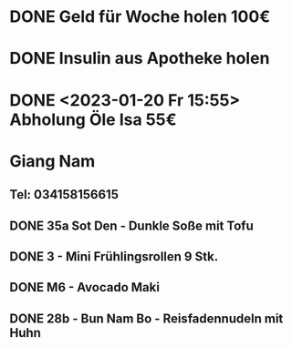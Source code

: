 * DONE Geld für Woche holen 100€
CLOSED: [2023-01-23 Mon 11:22]
* DONE Insulin aus Apotheke holen
CLOSED: [2023-01-23 Mon 11:22]
* DONE <2023-01-20 Fr 15:55> Abholung Öle Isa 55€
CLOSED: [2023-01-23 Mon 11:22]
* Giang Nam
** Tel: 034158156615
** DONE 35a Sot Den - Dunkle Soße mit Tofu
CLOSED: [2023-01-23 Mon 11:22]
** DONE 3 - Mini Frühlingsrollen 9 Stk.
CLOSED: [2023-01-23 Mon 11:22]
** DONE M6 - Avocado Maki
CLOSED: [2023-01-23 Mon 11:22]
** DONE 28b - Bun Nam Bo - Reisfadennudeln mit Huhn
CLOSED: [2023-01-23 Mon 11:22]

